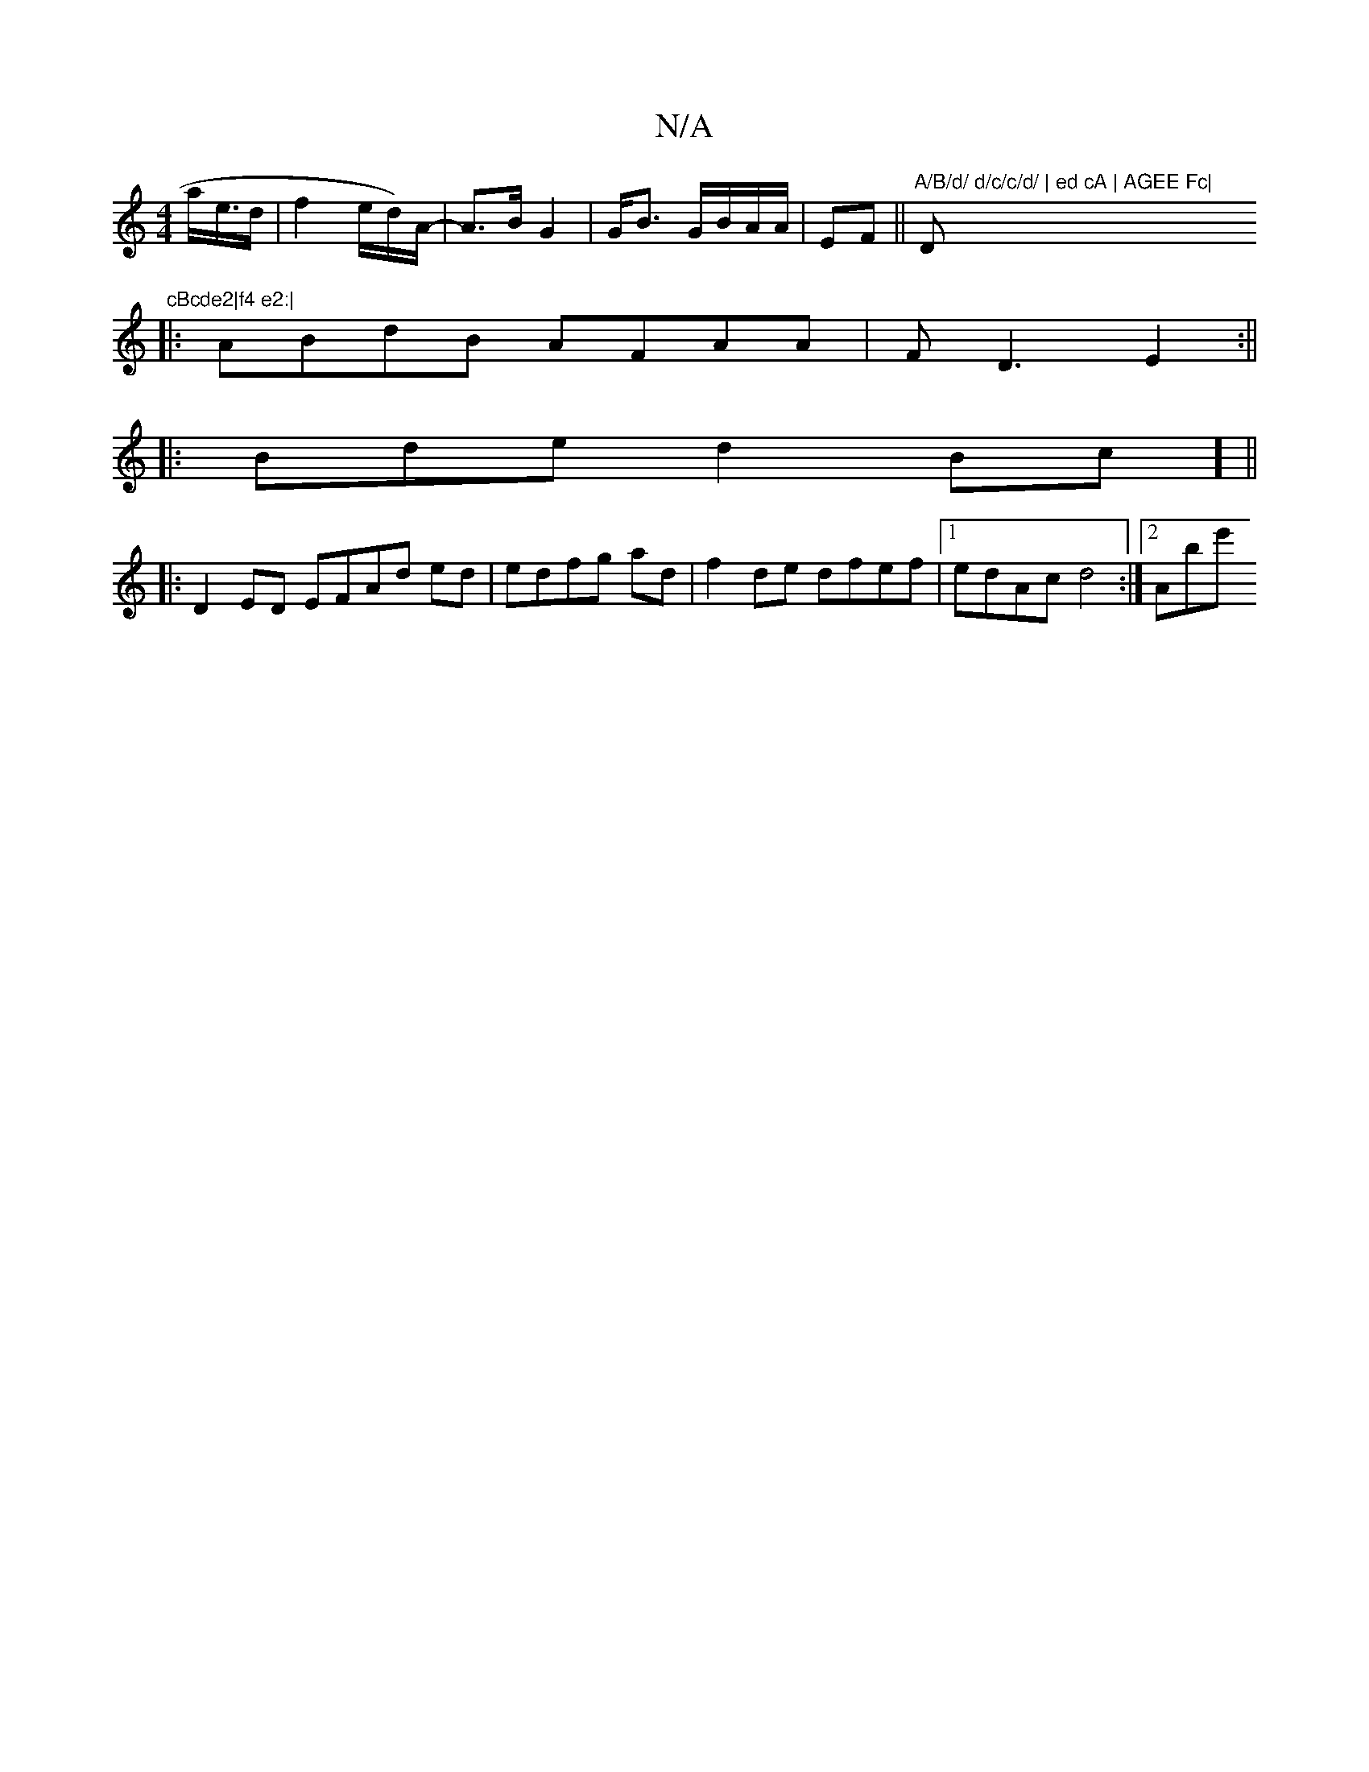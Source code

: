 X:1
T:N/A
M:4/4
R:N/A
K:Cmajor
a/e/>d | f2 e/d/)/A/ | -A>B G2 | G<B G/B/A/A/ | EF||"A/B/d/ d/c/c/d/ | ed cA | AGEE Fc| "D"cBcde2|f4 e2:|
|:ABdB AFAA|F D3 E2 :||
|:Bde d2 Bc] ||
|: D2 ED EFAd ed|edfg ad|f2 de dfef|1 edAc d4:|2 Abe' 